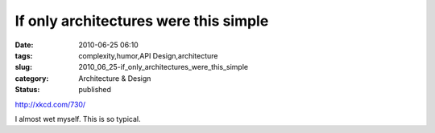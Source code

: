 If only architectures were this simple
======================================

:date: 2010-06-25 06:10
:tags: complexity,humor,API Design,architecture
:slug: 2010_06_25-if_only_architectures_were_this_simple
:category: Architecture & Design
:status: published

http://xkcd.com/730/

I almost wet myself. This is so typical.





